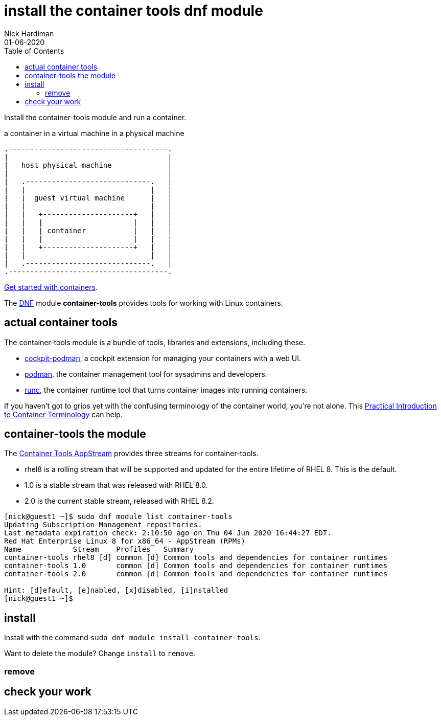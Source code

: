 = install the container tools dnf module
Nick Hardiman 
:source-highlighter: pygments
:toc:
:revdate: 01-06-2020


Install the container-tools module and run a container.

.a container in a virtual machine in a physical machine
....
.-------------------------------------.
|                                     |    
|   host physical machine             |    
|                                     |    
|   .-----------------------------.   |    
|   |                             |   |   
|   |  guest virtual machine      |   |
|   |                             |   |  
|   |   +---------------------+   |   |  
|   |   |                     |   |   |  
|   |   | container           |   |   |  
|   |   |                     |   |   |  
|   |   +---------------------+   |   |  
|   |                             |   |  
|   .-----------------------------.   |  
.-------------------------------------.  
....

https://access.redhat.com/documentation/en-us/red_hat_enterprise_linux/8/html-single/building_running_and_managing_containers/index[Get started with containers].

The https://fedoraproject.org/wiki/DNF[DNF] module *container-tools* provides tools for working with Linux containers. 

== actual container tools 

The container-tools module is a bundle of tools, libraries and extensions, including these.

* https://github.com/cockpit-project/cockpit-podman[cockpit-podman], a cockpit extension for managing your containers with a web UI.
* https://github.com/containers/libpod[podman], the container management tool for sysadmins and developers.
* https://github.com/opencontainers/runc[runc], the container runtime tool that turns container images into running containers.

If you haven't got to grips yet with the confusing terminology of the container world, you're not alone. 
This 
https://developers.redhat.com/blog/2018/02/22/container-terminology-practical-introduction/[Practical Introduction to Container Terminology] can help.


== container-tools the module 

The https://access.redhat.com/support/policy/updates/containertools[Container Tools AppStream] provides three streams for container-tools.

* rhel8 is a rolling stream that will be supported and updated for the entire lifetime of RHEL 8. This is the default. 
* 1.0 is a stable stream that was released with RHEL 8.0. 
* 2.0 is the current stable stream, released with RHEL 8.2. 

[source,shell]
----
[nick@guest1 ~]$ sudo dnf module list container-tools
Updating Subscription Management repositories.
Last metadata expiration check: 2:10:50 ago on Thu 04 Jun 2020 16:44:27 EDT.
Red Hat Enterprise Linux 8 for x86_64 - AppStream (RPMs)
Name            Stream    Profiles   Summary                                             
container-tools rhel8 [d] common [d] Common tools and dependencies for container runtimes
container-tools 1.0       common [d] Common tools and dependencies for container runtimes
container-tools 2.0       common [d] Common tools and dependencies for container runtimes

Hint: [d]efault, [e]nabled, [x]disabled, [i]nstalled
[nick@guest1 ~]$ 
----


== install 

Install with the command ``sudo dnf module install container-tools``.

Want to delete the module? Change `install` to `remove`.


=== remove 


== check your work 


